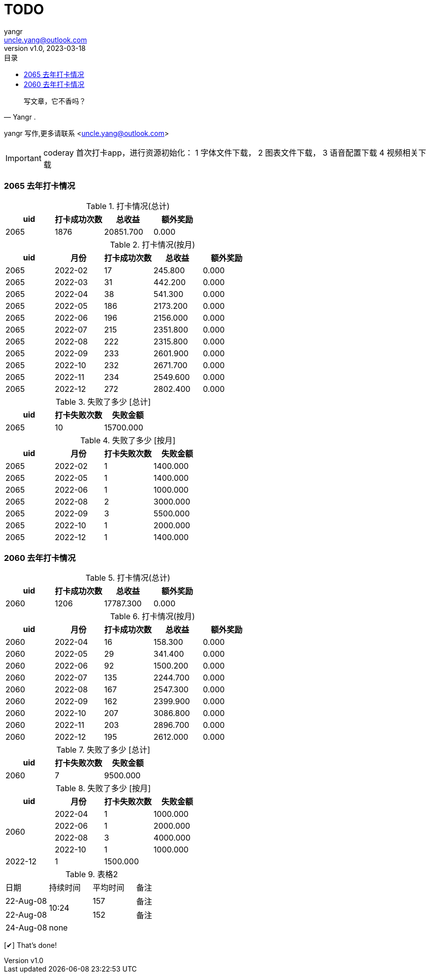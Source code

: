= TODO
:author: yangr
:email: uncle.yang@outlook.com
:revnumber: v1.0
:revdate: 2023-03-18
:sectanchors: true
:source-highlighter: coderay
:toc: left
:toc-title: 目录
:toclevels: 3
:kroki-fetch-diagram:
:checkedbox: pass:normal[{startsb}&#10004;{endsb}]

[quote,Yangr .]
____
写文章，它不香吗？
____

{author} 写作,更多请联系 <{email}>

[IMPORTANT]
====
coderay
首次打卡app，进行资源初始化：
1 字体文件下载，
2 图表文件下载，
3 语音配置下载
4 视频相关下载

====

### 2065 去年打卡情况
.打卡情况(总计)
[options="header"]
|=======================
| uid | 打卡成功次数 | 总收益 | 额外奖励 |
| 2065 | 1876 | 20851.700 | 0.000 |

|=======================
.打卡情况(按月)
[options="header"]
|=======================
| uid | 月份 | 打卡成功次数 | 总收益 | 额外奖励 |
| 2065 | 2022-02 | 17 | 245.800 | 0.000 |
| 2065 | 2022-03 | 31 | 442.200 | 0.000 |
| 2065 | 2022-04 | 38 | 541.300 | 0.000 |
| 2065 | 2022-05 | 186 | 2173.200 | 0.000 |
| 2065 | 2022-06 | 196 | 2156.000 | 0.000 |
| 2065 | 2022-07 | 215 | 2351.800 | 0.000 |
| 2065 | 2022-08 | 222 | 2315.800 | 0.000 |
| 2065 | 2022-09 | 233 | 2601.900 | 0.000 |
| 2065 | 2022-10 | 232 | 2671.700 | 0.000 |
| 2065 | 2022-11 | 234 | 2549.600 | 0.000 |
| 2065 | 2022-12 | 272 | 2802.400 | 0.000 |
|=======================
.失败了多少 [总计]
[options="header"]
|=======================
| uid | 打卡失败次数 | 失败金额 |
| 2065 | 10 | 15700.000 |

|=======================
.失败了多少 [按月]
[options="header"]
|=======================
| uid | 月份 | 打卡失败次数 | 失败金额 |
| 2065 | 2022-02 | 1 | 1400.000 |
| 2065 | 2022-05 | 1 | 1400.000 |
| 2065 | 2022-06 | 1 | 1000.000 |
| 2065 | 2022-08 | 2 | 3000.000 |
| 2065 | 2022-09 | 3 | 5500.000 |
| 2065 | 2022-10 | 1 | 2000.000 |
| 2065 | 2022-12 | 1 | 1400.000 |
|=======================

### 2060 去年打卡情况
.打卡情况(总计)
[options="header"]
|=======================
| uid | 打卡成功次数 | 总收益 | 额外奖励 |
| 2060 | 1206 | 17787.300 | 0.000 |

|=======================
.打卡情况(按月)
[options="header"]
|=======================
| uid | 月份 | 打卡成功次数 | 总收益 | 额外奖励 |
| 2060  | 2022-04 | 16 | 158.300 | 0.000 |
| 2060 | 2022-05 | 29 | 341.400 | 0.000 |
| 2060 | 2022-06 | 92 | 1500.200 | 0.000 |
| 2060 | 2022-07 | 135 | 2244.700 | 0.000 |
| 2060 | 2022-08 | 167 | 2547.300 | 0.000 |
| 2060 | 2022-09 | 162 | 2399.900 | 0.000 |
| 2060 | 2022-10 | 207 | 3086.800 | 0.000 |
| 2060 | 2022-11 | 203 | 2896.700 | 0.000 |
| 2060 | 2022-12 | 195 | 2612.000 | 0.000 |
|=======================
.失败了多少 [总计]
[options="header"]
|=======================
| uid | 打卡失败次数 | 失败金额 |
| 2060 | 7 | 9500.000 |

|=======================
.失败了多少 [按月]
[options="header,footer"]
|=======================
| uid | 月份 | 打卡失败次数 | 失败金额
.5+^.^| 2060 | 2022-04 | 1 | 1000.000
 | 2022-06 | 1 | 2000.000
 | 2022-08 | 3 | 4000.000
 | 2022-10 | 1 | 1000.000
 | 2022-12 | 1 | 1500.000
|=======================

.表格2
|====
|日期 |持续时间 |平均时间 |备注
|22-Aug-08 .2+^.^|10:24 | 157 |备注
|22-Aug-08 | 152 |备注
|24-Aug-08 3+^|none
|====

// == 恋爱脑 （copy 恋爱ing）
//
// == 倒数日
//
// == 打卡鸭
//
// == 音律社群

{checkedbox} That's done!
